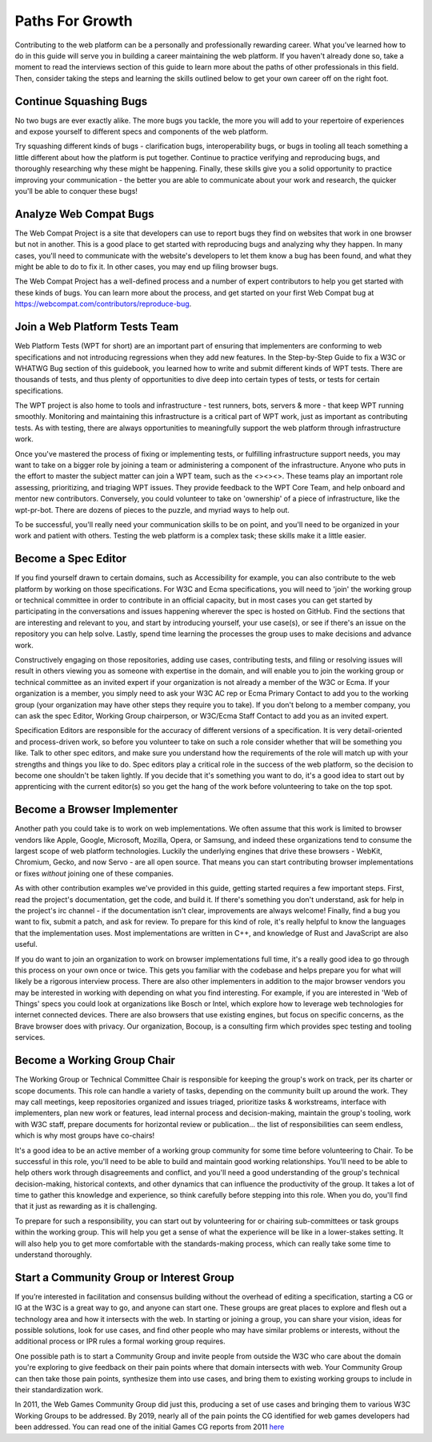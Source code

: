 Paths For Growth
----------------
 
Contributing to the web platform can be a personally and professionally rewarding career.
What you’ve learned how to do in this guide will serve you in building a career maintaining the web platform. 
If you haven't already done so, take a moment to read the interviews section of this guide to learn more about the paths of other professionals in this field. 
Then, consider taking the steps and learning the skills outlined below to get your own career off on the right foot.
 
Continue Squashing Bugs
~~~~~~~~~~~~~~~~~~~~~~~
 
No two bugs are ever exactly alike. 
The more bugs you tackle, the more you will add to your repertoire of experiences and expose yourself to different specs and components of the web platform. 
 
Try squashing different kinds of bugs - clarification bugs, interoperability bugs, or bugs in tooling all teach something a little different about how the platform is put together. 
Continue to practice verifying and reproducing bugs, and thoroughly researching why these might be happening. 
Finally, these skills give you a solid opportunity to practice improving your communication - the better you are able to communicate about your work and research, the quicker you'll be able to conquer these bugs!
 
Analyze Web Compat Bugs
~~~~~~~~~~~~~~~~~~~~~~~
 
The Web Compat Project is a site that developers can use to report bugs they find on websites that work in one browser but not in another. 
This is a good place to get started with reproducing bugs and analyzing why they happen. 
In many cases, you'll need to communicate with the website's developers to let them know a bug has been found, and what they might be able to do to fix it. 
In other cases, you may end up filing browser bugs. 
 
The Web Compat Project has a well-defined process and a number of expert contributors to help you get started with these kinds of bugs. 
You can learn more about the process, and get started on your first Web Compat bug at https://webcompat.com/contributors/reproduce-bug.
 
Join a Web Platform Tests Team
~~~~~~~~~~~~~~~~~~~~~~~~~~~~~~
 
Web Platform Tests (WPT for short) are an important part of ensuring that implementers are conforming to web specifications and not introducing regressions when they add new features. 
In the Step-by-Step Guide to fix a W3C or WHATWG Bug section of this guidebook, you learned how to write and submit different kinds of WPT tests. 
There are thousands of tests, and thus plenty of opportunities to dive deep into certain types of tests, or tests for certain specifications. 

The WPT project is also home to tools and infrastructure - test runners, bots, servers & more - that keep WPT running smoothly.
Monitoring and maintaining this infrastructure is a critical part of WPT work, just as important as contributing tests. 
As with testing, there are always opportunities to meaningfully support the web platform through infrastructure work.
 
Once you've mastered the process of fixing or implementing tests, or fulfilling infrastructure support needs, you may want to take on a bigger role by joining a team or administering a component of the infrastructure. 
Anyone who puts in the effort to master the subject matter can join a WPT team, such as the <><><>. 
These teams play an important role assessing, prioritizing, and triaging WPT issues. 
They provide feedback to the WPT Core Team, and help onboard and mentor new contributors.
Conversely, you could volunteer to take on 'ownership' of a piece of infrastructure, like the wpt-pr-bot.
There are dozens of pieces to the puzzle, and myriad ways to help out.

To be successful, you'll really need your communication skills to be on point, and you'll need to be organized in your work and patient with others. 
Testing the web platform is a complex task; these skills make it a little easier.   
 
Become a Spec Editor
~~~~~~~~~~~~~~~~~~~~
 
If you find yourself drawn to certain domains, such as Accessibility for example, you can also contribute to the web platform by working on those specifications. 
For W3C and Ecma specifications, you will need to 'join' the working group or technical committee in order to contribute in an official capacity, but in most cases you can get started by participating in the conversations and issues happening wherever the spec is hosted on GitHub. 
Find the sections that are interesting and relevant to you, and start by introducing yourself, your use case(s), or see if there's an issue on the repository you can help solve. 
Lastly, spend time learning the processes the group uses to make decisions and advance work. 
 
Constructively engaging on those repositories, adding use cases, contributing tests, and filing or resolving issues will result in others viewing you as someone with expertise in the domain, and will enable you to join the working group or technical committee as an invited expert if your organization is not already a member of the W3C or Ecma. 
If your organization is a member, you simply need to ask your W3C AC rep or Ecma Primary Contact to add you to the working group (your organization may have other steps they require you to take). 
If you don't belong to a member company, you can ask the spec Editor, Working Group chairperson, or W3C/Ecma Staff Contact to add you as an invited expert. 
 
Specification Editors are responsible for the accuracy of different versions of a specification. 
It is very detail-oriented and process-driven work, so before you volunteer to take on such a role consider whether that will be something you like. 
Talk to other spec editors, and make sure you understand how the requirements of the role will match up with your strengths and things you like to do. 
Spec editors play a critical role in the success of the web platform, so the decision to become one shouldn't be taken lightly. 
If you decide that it's something you want to do, it's a good idea to start out by apprenticing with the current editor(s) so you get the hang of the work before volunteering to take on the top spot. 
 
Become a Browser Implementer
~~~~~~~~~~~~~~~~~~~~~~~~~~~~
 
Another path you could take is to work on web implementations. 
We often assume that this work is limited to browser vendors like Apple, Google, Microsoft, Mozilla, Opera, or Samsung, and indeed these organizations tend to consume the largest scope of web platform technologies. 
Luckily the underlying engines that drive these browsers - WebKit, Chromium, Gecko, and now Servo - are all open source.
That means you can start contributing browser implementations or fixes *without* joining one of these companies.

As with other contribution examples we've provided in this guide, getting started requires a few important steps. 
First, read the project's documentation, get the code, and build it.
If there's something you don't understand, ask for help in the project's irc channel - if the documentation isn't clear, improvements are always welcome!
Finally, find a bug you want to fix, submit a patch, and ask for review.
To prepare for this kind of role, it's really helpful to know the languages that the implementation uses. 
Most implementations are written in C++, and knowledge of Rust and JavaScript are also useful.

If you do want to join an organization to work on browser implementations full time, it's a really good idea to go through this process on your own once or twice.
This gets you familiar with the codebase and helps prepare you for what will likely be a rigorous interview process. 
There are also other implementers in addition to the major browser vendors you may be interested in working with depending on what you find interesting. 
For example, if you are interested in 'Web of Things' specs you could look at organizations like Bosch or Intel, which explore how to leverage web technologies for internet connected devices. 
There are also browsers that use existing engines, but focus on specific concerns, as the Brave browser does with privacy. 
Our organization, Bocoup, is a consulting firm which provides spec testing and tooling services.
 
Become a Working Group Chair
~~~~~~~~~~~~~~~~~~~~~~~~~~~~
 
The Working Group or Technical Committee Chair is responsible for keeping the group's work on track, per its charter or scope documents. 
This role can handle a variety of tasks, depending on the community built up around the work. 
They may call meetings, keep repositories organized and issues triaged, prioritize tasks & workstreams, interface with implementers, plan new work or features, lead internal process and decision-making, maintain the group's tooling, work with W3C staff, prepare documents for horizontal review or publication... the list of responsibilities can seem endless, which is why most groups have co-chairs! 
 
It's a good idea to be an active member of a working group community for some time before volunteering to Chair. 
To be successful in this role, you'll need to be able to build and maintain good working relationships. 
You'll need to be able to help others work through disagreements and conflict, and you'll need a good understanding of the group's technical decision-making, historical contexts, and other dynamics that can influence the productivity of the group. 
It takes a lot of time to gather this knowledge and experience, so think carefully before stepping into this role. 
When you do, you'll find that it just as rewarding as it is challenging.
 
To prepare for such a responsibility, you can start out by volunteering for or chairing sub-committees or task groups within the working group. 
This will help you get a sense of what the experience will be like in a lower-stakes setting. 
It will also help you to get more comfortable with the standards-making process, which can really take some time to understand thoroughly.
 
Start a Community Group or Interest Group
~~~~~~~~~~~~~~~~~~~~~~~~~~~~~~~~~~~~~~~~~
 
If you’re interested in facilitation and consensus building without the overhead of editing a specification, starting a CG or IG at the W3C is a great way to go, and anyone can start one. 
These groups are great places to explore and flesh out a technology area and how it intersects with the web. 
In starting or joining a group, you can share your vision, ideas for possible solutions, look for use cases, and find other people who may have similar problems or interests, without the additional process or IPR rules a formal working group requires.
 
One possible path is to start a Community Group and invite people from outside the W3C who care about the domain you're exploring to give feedback on their pain points where that domain intersects with web. 
Your Community Group can then take those pain points, synthesize them into use cases, and bring them to existing working groups to include in their standardization work.
 
In 2011, the Web Games Community Group did just this, producing a set of use cases and bringing them to various W3C Working Groups to be addressed. 
By 2019, nearly all of the pain points the CG identified for web games developers had been addressed. 
You can read one of the initial Games CG reports from 2011 `here <https://docs.google.com/a/bocoup.com/document/pub?id=1fs1hpZvP05ViEWtaLSmNQUV_PW2jCWS5Oe2GAdBKgl0>`_
 